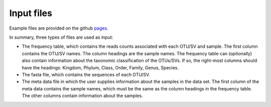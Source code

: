 Input files
*************
Example files are provided on the github pages_.

.. _pages: github.com/omvatten/qdiv/example_files

In summary, three types of files are used as input:

- The frequency table, which contains the reads counts associated with each OTU/SV and sample. The first column contains the OTU/SV names. The column headings are the sample names. The frequency table can (optionally) also contain information about the taxonomic classification of the OTUs/SVs. If so, the right-most columns should have the headings: Kingdom, Phylum, Class, Order, Family, Genus, Species.
- The fasta file, which contains the sequences of each OTU/SV.
- The meta data file in which the user supplies information about the samples in the data set. The first column of the meta data contains the sample names, which must be the same as the column headings in the frequency table. The other columns contain information about the samples.
